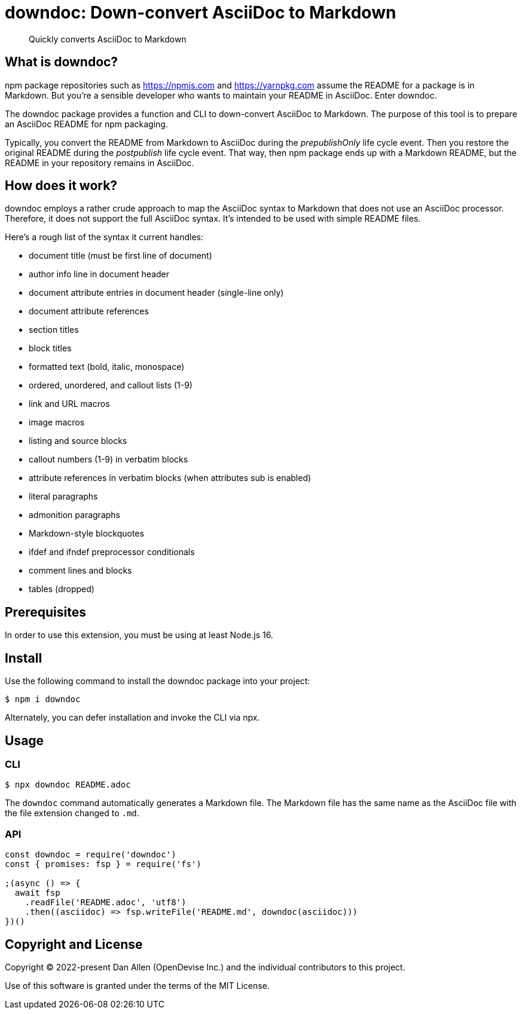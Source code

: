 = downdoc: Down-convert AsciiDoc to Markdown
ifdef::env-github[]
:toc: preamble
:toc-title: Contents
:toclevels: 1
endif::[]

> Quickly converts AsciiDoc to Markdown

== What is downdoc?

npm package repositories such as https://npmjs.com and https://yarnpkg.com assume the README for a package is in Markdown.
But you're a sensible developer who wants to maintain your README in AsciiDoc.
Enter downdoc.

The downdoc package provides a function and CLI to down-convert AsciiDoc to Markdown.
The purpose of this tool is to prepare an AsciiDoc README for npm packaging.

Typically, you convert the README from Markdown to AsciiDoc during the _prepublishOnly_ life cycle event.
Then you restore the original README during the _postpublish_ life cycle event.
That way, then npm package ends up with a Markdown README, but the README in your repository remains in AsciiDoc.

== How does it work?

downdoc employs a rather crude approach to map the AsciiDoc syntax to Markdown that does not use an AsciiDoc processor.
Therefore, it does not support the full AsciiDoc syntax.
It's intended to be used with simple README files.

Here's a rough list of the syntax it current handles:

* document title (must be first line of document)
* author info line in document header
* document attribute entries in document header (single-line only)
* document attribute references
* section titles
* block titles
* formatted text (bold, italic, monospace)
* ordered, unordered, and callout lists (1-9)
* link and URL macros
* image macros
* listing and source blocks
* callout numbers (1-9) in verbatim blocks
* attribute references in verbatim blocks (when attributes sub is enabled)
* literal paragraphs
* admonition paragraphs
* Markdown-style blockquotes
* ifdef and ifndef preprocessor conditionals
* comment lines and blocks
* tables (dropped)

== Prerequisites

In order to use this extension, you must be using at least Node.js 16.

== Install

Use the following command to install the downdoc package into your project:

[,console]
----
$ npm i downdoc
----

Alternately, you can defer installation and invoke the CLI via npx.

== Usage

=== CLI

[,console]
----
$ npx downdoc README.adoc
----

The `downdoc` command automatically generates a Markdown file.
The Markdown file has the same name as the AsciiDoc file with the file extension changed to `.md`.

=== API

[,js]
----
const downdoc = require('downdoc')
const { promises: fsp } = require('fs')

;(async () => {
  await fsp
    .readFile('README.adoc', 'utf8')
    .then((asciidoc) => fsp.writeFile('README.md', downdoc(asciidoc)))
})()
----

== Copyright and License

Copyright (C) 2022-present Dan Allen (OpenDevise Inc.) and the individual contributors to this project.

Use of this software is granted under the terms of the MIT License.
